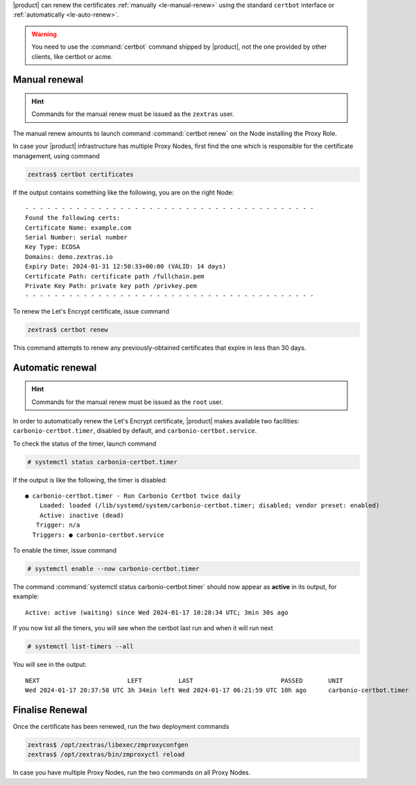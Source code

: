 |product| can renew the certificates :ref:`manually <le-manual-renew>`
using the standard ``certbot`` interface or :ref:`automatically
<le-auto-renew>`.

.. warning:: You need to use the :command:`certbot` command shipped by
   |product|, not the one provided by other clients, like certbot or acme.

.. _le-manual-renew:

Manual renewal
--------------

.. hint:: Commands for the manual renew must be issued as the
   ``zextras`` user.

The manual renew amounts to launch command :command:`certbot renew`
on the Node installing the Proxy Role.

In case your |product| infrastructure has multiple Proxy Nodes,
first find the one which is responsible for the certificate
management, using command

.. code:: console

   zextras$ certbot certificates

If the output contains something like the following, you are on the right
Node::

  - - - - - - - - - - - - - - - - - - - - - - - - - - - - - - - - - - - - - - - -
  Found the following certs:
  Certificate Name: example.com
  Serial Number: serial number
  Key Type: ECDSA
  Domains: demo.zextras.io
  Expiry Date: 2024-01-31 12:50:33+00:00 (VALID: 14 days)
  Certificate Path: certificate path /fullchain.pem
  Private Key Path: private key path /privkey.pem
  - - - - - - - - - - - - - - - - - - - - - - - - - - - - - - - - - - - - - - - -

To renew the Let's Encrypt certificate, issue command

.. code:: console

   zextras$ certbot renew

This command attempts to renew any previously-obtained certificates
that expire in less than 30 days.

.. _le-auto-renew:

Automatic renewal
-----------------

.. hint:: Commands for the manual renew must be issued as the
   ``root`` user.

In order to automatically renew the Let's Encrypt certificate,
|product| makes available two facilities:
``carbonio-certbot.timer``, disabled by default, and
``carbonio-certbot.service``.

.. index:: certbot; timer

To check the status of the timer, launch command

.. code:: console

   # systemctl status carbonio-certbot.timer

If the output is like the following, the timer is disabled::

  ● carbonio-certbot.timer - Run Carbonio Certbot twice daily
      Loaded: loaded (/lib/systemd/system/carbonio-certbot.timer; disabled; vendor preset: enabled)
      Active: inactive (dead)
     Trigger: n/a
    Triggers: ● carbonio-certbot.service

To enable the timer, issue command

.. code:: console

   # systemctl enable --now carbonio-certbot.timer

The command :command:`systemctl status carbonio-certbot.timer`
should now appear as **active** in its output, for example::

  Active: active (waiting) since Wed 2024-01-17 10:28:34 UTC; 3min 30s ago

If you now list all the timers, you will see when the certbot last
run and when it will run next

.. code:: console

   # systemctl list-timers --all 

You will see in the output::

  NEXT                        LEFT          LAST                        PASSED       UNIT                         ACTIVATES                     
  Wed 2024-01-17 20:37:58 UTC 3h 34min left Wed 2024-01-17 06:21:59 UTC 10h ago      carbonio-certbot.timer       carbonio-certbot.service  

Finalise Renewal
----------------

Once the certificate has been renewed, run the two deployment commands

.. code:: console

   zextras$ /opt/zextras/libexec/zmproxyconfgen
   zextras$ /opt/zextras/bin/zmproxyctl reload


In case you have multiple Proxy Nodes, run the two commands on all
Proxy Nodes.
